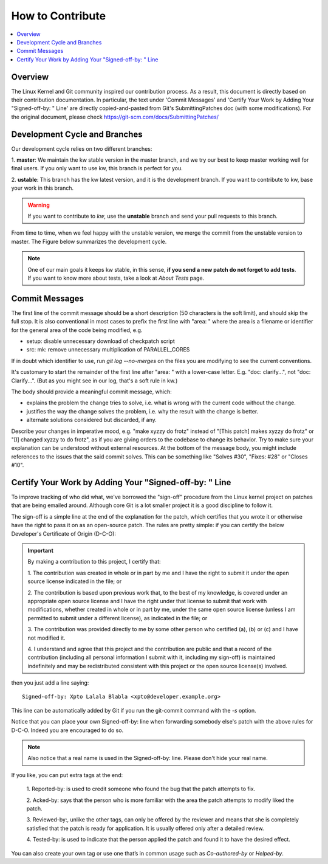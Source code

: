 =====================
  How to Contribute
=====================

.. contents::
   :depth: 1
   :local:
   :backlinks: none

.. highlight:: console

Overview
--------
The Linux Kernel and Git community inspired our contribution process. As a
result, this document is directly based on their contribution documentation.
In particular, the text under 'Commit Messages' and 'Certify Your Work by Adding
Your "Signed-off-by: " Line' are directly copied-and-pasted from Git's
SubmittingPatches doc (with some modifications). For the original document,
please check https://git-scm.com/docs/SubmittingPatches/

Development Cycle and Branches
------------------------------
Our development cycle relies on two different branches:

1. **master**: We maintain the kw stable version in the master branch, and we
try our best to keep master working well for final users. If you only want to
use kw, this branch is perfect for you.

2. **ustable**: This branch has the kw latest version, and it is the
development branch. If you want to contribute to kw, base your work in this
branch.

.. warning::
   If you want to contribute to `kw`, use the **unstable** branch and send your
   pull requests to this branch.

From time to time, when we feel happy with the unstable version, we merge the
commit from the unstable version to master. The Figure below summarizes the
development cycle.

.. image:: ../images/dev_cycle.png
   :alt: Development cycle
   :align: center

.. note::
    One of our main goals it keeps kw stable, in this sense, **if you send a
    new patch do not forget to add tests**. If you want to know more about
    tests, take a look at `About Tests` page.

Commit Messages
---------------

The first line of the commit message should be a short description (50
characters is the soft limit), and should skip the full stop. It is also
conventional in most cases to prefix the first line with "area: " where the
area is a filename or identifier for the general area of the code being
modified, e.g.

* setup: disable unnecessary download of checkpatch script
* src: mk: remove unnecessary multiplication of PARALLEL_CORES

If in doubt which identifier to use, run `git log --no-merges` on the files you
are modifying to see the current conventions.

It's customary to start the remainder of the first line after "area: " with a
lower-case letter. E.g. "doc: clarify...", not "doc: Clarify...". (But as you
might see in our log, that's a soft rule in kw.)

The body should provide a meaningful commit message, which:

* explains the problem the change tries to solve, i.e. what is wrong
  with the current code without the change.

* justifies the way the change solves the problem, i.e. why the
  result with the change is better.

* alternate solutions considered but discarded, if any.

Describe your changes in imperative mood, e.g. "make xyzzy do frotz" instead of
"[This patch] makes xyzzy do frotz" or "[I] changed xyzzy to do frotz", as if
you are giving orders to the codebase to change its behavior. Try to make sure
your explanation can be understood without external resources. At the bottom of
the message body, you might include references to the issues that the said
commit solves. This can be something like "Solves #30", "Fixes: #28" or
"Closes #10".

Certify Your Work by Adding Your "Signed-off-by: " Line
-------------------------------------------------------

To improve tracking of who did what, we've borrowed the "sign-off" procedure
from the Linux kernel project on patches that are being emailed around.
Although core Git is a lot smaller project it is a good discipline to follow
it.

The sign-off is a simple line at the end of the explanation for the patch,
which certifies that you wrote it or otherwise have the right to pass it on as
an open-source patch.  The rules are pretty simple: if you can certify the
below Developer's Certificate of Origin (D-C-O):

.. important::
    By making a contribution to this project, I certify that:

    1. The contribution was created in whole or in part by me and I have the
    right to submit it under the open source license indicated in the file; or

    2. The contribution is based upon previous work that, to the best of my
    knowledge, is covered under an appropriate open source license and I have
    the right under that license to submit that work with modifications,
    whether created in whole or in part by me, under the same open source
    license (unless I am permitted to submit under a different license), as
    indicated in the file; or

    3. The contribution was provided directly to me by some other person who
    certified (a), (b) or (c) and I have not modified it.

    4. I understand and agree that this project and the contribution are public
    and that a record of the contribution (including all personal information I
    submit with it, including my sign-off) is maintained indefinitely and may
    be redistributed consistent with this project or the open source license(s)
    involved.

then you just add a line saying::

 Signed-off-by: Xpto Lalala Blabla <xpto@developer.example.org>

This line can be automatically added by Git if you run the git-commit
command with the `-s` option.

Notice that you can place your own Signed-off-by: line when forwarding somebody
else's patch with the above rules for D-C-O.  Indeed you are encouraged to do
so.

.. note::
  Also notice that a real name is used in the Signed-off-by: line. Please don't
  hide your real name.

If you like, you can put extra tags at the end:

    1. Reported-by: is used to credit someone who found the bug that the patch
    attempts to fix.

    2. Acked-by: says that the person who is more familiar with the area the
    patch attempts to modify liked the patch.

    3. Reviewed-by:, unlike the other tags, can only be offered by the reviewer
    and means that she is completely satisfied that the patch is ready for
    application. It is usually offered only after a detailed review.

    4. Tested-by: is used to indicate that the person applied the patch and
    found it to have the desired effect.

You can also create your own tag or use one that’s in common usage such as
`Co-authored-by` or `Helped-by`.

